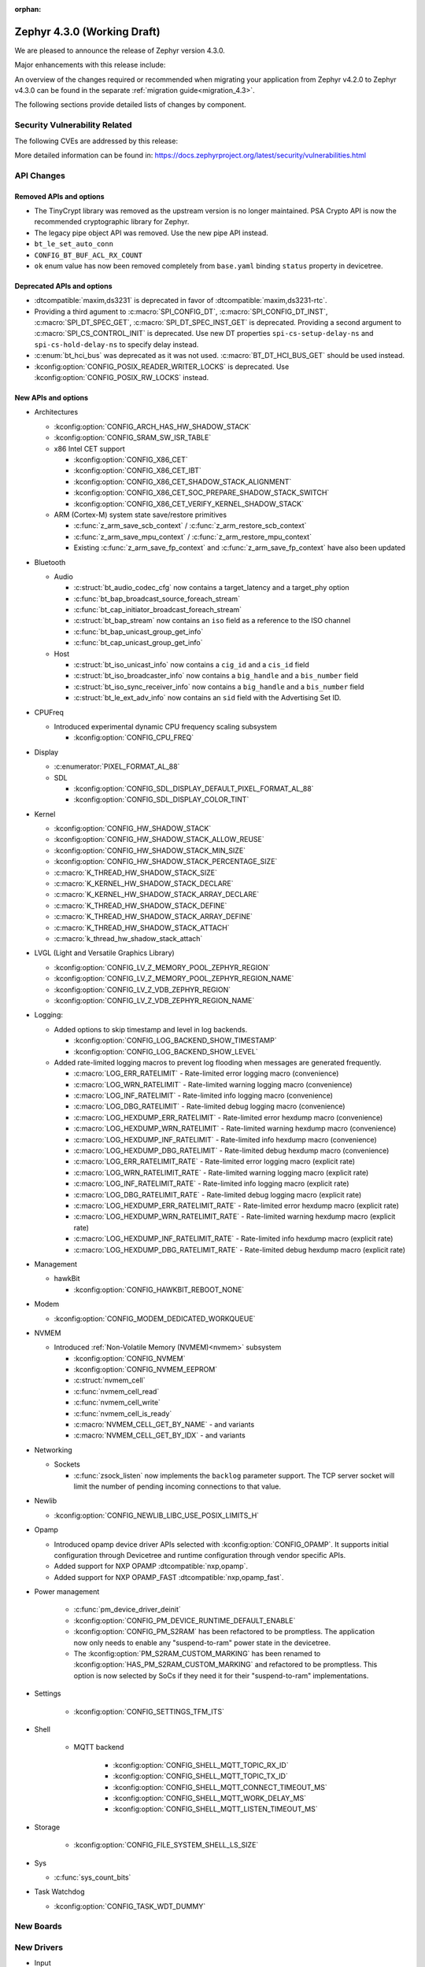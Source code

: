 :orphan:

..
  What goes here: removed/deprecated apis, new boards, new drivers, notable
  features. If you feel like something new can be useful to a user, put it
  under "Other Enhancements" in the first paragraph, if you feel like something
  is worth mentioning in the project media (release blog post, release
  livestream) put it under "Major enhancement".
..
  If you are describing a feature or functionality, consider adding it to the
  actual project documentation rather than the release notes, so that the
  information does not get lost in time.
..
  No list of bugfixes, minor changes, those are already in the git log, this is
  not a changelog.
..
  Does the entry have a link that contains the details? Just add the link, if
  you think it needs more details, put them in the content that shows up on the
  link.
..
  Are you thinking about generating this? Don't put anything at all.
..
  Does the thing require the user to change their application? Put it on the
  migration guide instead. (TODO: move the removed APIs section in the
  migration guide)

.. _zephyr_4.3:

Zephyr 4.3.0 (Working Draft)
############################

We are pleased to announce the release of Zephyr version 4.3.0.

Major enhancements with this release include:

An overview of the changes required or recommended when migrating your application from Zephyr
v4.2.0 to Zephyr v4.3.0 can be found in the separate :ref:`migration guide<migration_4.3>`.

The following sections provide detailed lists of changes by component.

Security Vulnerability Related
******************************
The following CVEs are addressed by this release:

More detailed information can be found in:
https://docs.zephyrproject.org/latest/security/vulnerabilities.html

API Changes
***********

..
  Only removed, deprecated and new APIs, changes go in migration guide.

Removed APIs and options
========================

* The TinyCrypt library was removed as the upstream version is no longer maintained.
  PSA Crypto API is now the recommended cryptographic library for Zephyr.
* The legacy pipe object API was removed. Use the new pipe API instead.
* ``bt_le_set_auto_conn``
* ``CONFIG_BT_BUF_ACL_RX_COUNT``
* ``ok`` enum value has now been removed completely from ``base.yaml`` binding ``status`` property in devicetree.

Deprecated APIs and options
===========================

* :dtcompatible:`maxim,ds3231` is deprecated in favor of :dtcompatible:`maxim,ds3231-rtc`.
* Providing a third agument to :c:macro:`SPI_CONFIG_DT`, :c:macro:`SPI_CONFIG_DT_INST`,
  :c:macro:`SPI_DT_SPEC_GET`, :c:macro:`SPI_DT_SPEC_INST_GET` is deprecated. Providing a
  second argument to :c:macro:`SPI_CS_CONTROL_INIT` is deprecated. Use new DT properties
  ``spi-cs-setup-delay-ns`` and ``spi-cs-hold-delay-ns`` to specify delay instead.

* :c:enum:`bt_hci_bus` was deprecated as it was not used. :c:macro:`BT_DT_HCI_BUS_GET` should be
  used instead.

* :kconfig:option:`CONFIG_POSIX_READER_WRITER_LOCKS` is deprecated. Use :kconfig:option:`CONFIG_POSIX_RW_LOCKS` instead.

New APIs and options
====================

..
  Link to new APIs here, in a group if you think it's necessary, no need to get
  fancy just list the link, that should contain the documentation. If you feel
  like you need to add more details, add them in the API documentation code
  instead.

.. zephyr-keep-sorted-start re(^\* \w)

* Architectures

  * :kconfig:option:`CONFIG_ARCH_HAS_HW_SHADOW_STACK`
  * :kconfig:option:`CONFIG_SRAM_SW_ISR_TABLE`

  * x86 Intel CET support

    * :kconfig:option:`CONFIG_X86_CET`
    * :kconfig:option:`CONFIG_X86_CET_IBT`
    * :kconfig:option:`CONFIG_X86_CET_SHADOW_STACK_ALIGNMENT`
    * :kconfig:option:`CONFIG_X86_CET_SOC_PREPARE_SHADOW_STACK_SWITCH`
    * :kconfig:option:`CONFIG_X86_CET_VERIFY_KERNEL_SHADOW_STACK`

  * ARM (Cortex-M) system state save/restore primitives

    * :c:func:`z_arm_save_scb_context` / :c:func:`z_arm_restore_scb_context`
    * :c:func:`z_arm_save_mpu_context` / :c:func:`z_arm_restore_mpu_context`
    * Existing :c:func:`z_arm_save_fp_context` and :c:func:`z_arm_save_fp_context` have also been updated

* Bluetooth

  * Audio

    * :c:struct:`bt_audio_codec_cfg` now contains a target_latency and a target_phy option
    * :c:func:`bt_bap_broadcast_source_foreach_stream`
    * :c:func:`bt_cap_initiator_broadcast_foreach_stream`
    * :c:struct:`bt_bap_stream` now contains an ``iso`` field as a reference to the ISO channel
    * :c:func:`bt_bap_unicast_group_get_info`
    * :c:func:`bt_cap_unicast_group_get_info`

  * Host

    * :c:struct:`bt_iso_unicast_info` now contains a ``cig_id`` and a ``cis_id`` field
    * :c:struct:`bt_iso_broadcaster_info` now contains a ``big_handle`` and a ``bis_number`` field
    * :c:struct:`bt_iso_sync_receiver_info` now contains a ``big_handle`` and a ``bis_number`` field
    * :c:struct:`bt_le_ext_adv_info` now contains an ``sid`` field with the Advertising Set ID.

* CPUFreq

  * Introduced experimental dynamic CPU frequency scaling subsystem

    * :kconfig:option:`CONFIG_CPU_FREQ`

* Display

  * :c:enumerator:`PIXEL_FORMAT_AL_88`

  * SDL

    * :kconfig:option:`CONFIG_SDL_DISPLAY_DEFAULT_PIXEL_FORMAT_AL_88`
    * :kconfig:option:`CONFIG_SDL_DISPLAY_COLOR_TINT`

* Kernel

  * :kconfig:option:`CONFIG_HW_SHADOW_STACK`
  * :kconfig:option:`CONFIG_HW_SHADOW_STACK_ALLOW_REUSE`
  * :kconfig:option:`CONFIG_HW_SHADOW_STACK_MIN_SIZE`
  * :kconfig:option:`CONFIG_HW_SHADOW_STACK_PERCENTAGE_SIZE`
  * :c:macro:`K_THREAD_HW_SHADOW_STACK_SIZE`
  * :c:macro:`K_KERNEL_HW_SHADOW_STACK_DECLARE`
  * :c:macro:`K_KERNEL_HW_SHADOW_STACK_ARRAY_DECLARE`
  * :c:macro:`K_THREAD_HW_SHADOW_STACK_DEFINE`
  * :c:macro:`K_THREAD_HW_SHADOW_STACK_ARRAY_DEFINE`
  * :c:macro:`K_THREAD_HW_SHADOW_STACK_ATTACH`
  * :c:macro:`k_thread_hw_shadow_stack_attach`

* LVGL (Light and Versatile Graphics Library)

  * :kconfig:option:`CONFIG_LV_Z_MEMORY_POOL_ZEPHYR_REGION`
  * :kconfig:option:`CONFIG_LV_Z_MEMORY_POOL_ZEPHYR_REGION_NAME`
  * :kconfig:option:`CONFIG_LV_Z_VDB_ZEPHYR_REGION`
  * :kconfig:option:`CONFIG_LV_Z_VDB_ZEPHYR_REGION_NAME`

* Logging:

  * Added options to skip timestamp and level in log backends.

    * :kconfig:option:`CONFIG_LOG_BACKEND_SHOW_TIMESTAMP`
    * :kconfig:option:`CONFIG_LOG_BACKEND_SHOW_LEVEL`

  * Added rate-limited logging macros to prevent log flooding when messages are generated frequently.

    * :c:macro:`LOG_ERR_RATELIMIT` - Rate-limited error logging macro (convenience)
    * :c:macro:`LOG_WRN_RATELIMIT` - Rate-limited warning logging macro (convenience)
    * :c:macro:`LOG_INF_RATELIMIT` - Rate-limited info logging macro (convenience)
    * :c:macro:`LOG_DBG_RATELIMIT` - Rate-limited debug logging macro (convenience)
    * :c:macro:`LOG_HEXDUMP_ERR_RATELIMIT` - Rate-limited error hexdump macro (convenience)
    * :c:macro:`LOG_HEXDUMP_WRN_RATELIMIT` - Rate-limited warning hexdump macro (convenience)
    * :c:macro:`LOG_HEXDUMP_INF_RATELIMIT` - Rate-limited info hexdump macro (convenience)
    * :c:macro:`LOG_HEXDUMP_DBG_RATELIMIT` - Rate-limited debug hexdump macro (convenience)
    * :c:macro:`LOG_ERR_RATELIMIT_RATE` - Rate-limited error logging macro (explicit rate)
    * :c:macro:`LOG_WRN_RATELIMIT_RATE` - Rate-limited warning logging macro (explicit rate)
    * :c:macro:`LOG_INF_RATELIMIT_RATE` - Rate-limited info logging macro (explicit rate)
    * :c:macro:`LOG_DBG_RATELIMIT_RATE` - Rate-limited debug logging macro (explicit rate)
    * :c:macro:`LOG_HEXDUMP_ERR_RATELIMIT_RATE` - Rate-limited error hexdump macro (explicit rate)
    * :c:macro:`LOG_HEXDUMP_WRN_RATELIMIT_RATE` - Rate-limited warning hexdump macro (explicit rate)
    * :c:macro:`LOG_HEXDUMP_INF_RATELIMIT_RATE` - Rate-limited info hexdump macro (explicit rate)
    * :c:macro:`LOG_HEXDUMP_DBG_RATELIMIT_RATE` - Rate-limited debug hexdump macro (explicit rate)

* Management

  * hawkBit

    * :kconfig:option:`CONFIG_HAWKBIT_REBOOT_NONE`

* Modem

  * :kconfig:option:`CONFIG_MODEM_DEDICATED_WORKQUEUE`

* NVMEM

  * Introduced :ref:`Non-Volatile Memory (NVMEM)<nvmem>` subsystem

    * :kconfig:option:`CONFIG_NVMEM`
    * :kconfig:option:`CONFIG_NVMEM_EEPROM`
    * :c:struct:`nvmem_cell`
    * :c:func:`nvmem_cell_read`
    * :c:func:`nvmem_cell_write`
    * :c:func:`nvmem_cell_is_ready`
    * :c:macro:`NVMEM_CELL_GET_BY_NAME` - and variants
    * :c:macro:`NVMEM_CELL_GET_BY_IDX` - and variants

* Networking

  * Sockets

    * :c:func:`zsock_listen` now implements the ``backlog`` parameter support. The TCP server
      socket will limit the number of pending incoming connections to that value.

* Newlib

  * :kconfig:option:`CONFIG_NEWLIB_LIBC_USE_POSIX_LIMITS_H`

* Opamp

  * Introduced opamp device driver APIs selected with :kconfig:option:`CONFIG_OPAMP`. It supports
    initial configuration through Devicetree and runtime configuration through vendor specific APIs.
  * Added support for NXP OPAMP :dtcompatible:`nxp,opamp`.
  * Added support for NXP OPAMP_FAST :dtcompatible:`nxp,opamp_fast`.

* Power management

   * :c:func:`pm_device_driver_deinit`
   * :kconfig:option:`CONFIG_PM_DEVICE_RUNTIME_DEFAULT_ENABLE`
   * :kconfig:option:`CONFIG_PM_S2RAM` has been refactored to be promptless. The application now
     only needs to enable any "suspend-to-ram" power state in the devicetree.
   * The :kconfig:option:`PM_S2RAM_CUSTOM_MARKING` has been renamed to
     :kconfig:option:`HAS_PM_S2RAM_CUSTOM_MARKING` and refactored to be promptless. This option
     is now selected by SoCs if they need it for their "suspend-to-ram" implementations.

* Settings

   * :kconfig:option:`CONFIG_SETTINGS_TFM_ITS`

* Shell

   * MQTT backend

      * :kconfig:option:`CONFIG_SHELL_MQTT_TOPIC_RX_ID`
      * :kconfig:option:`CONFIG_SHELL_MQTT_TOPIC_TX_ID`
      * :kconfig:option:`CONFIG_SHELL_MQTT_CONNECT_TIMEOUT_MS`
      * :kconfig:option:`CONFIG_SHELL_MQTT_WORK_DELAY_MS`
      * :kconfig:option:`CONFIG_SHELL_MQTT_LISTEN_TIMEOUT_MS`

* Storage

    * :kconfig:option:`CONFIG_FILE_SYSTEM_SHELL_LS_SIZE`

* Sys

  * :c:func:`sys_count_bits`

* Task Watchdog

  * :kconfig:option:`CONFIG_TASK_WDT_DUMMY`

.. zephyr-keep-sorted-stop

New Boards
**********

..
  You may update this list as you contribute a new board during the release cycle, in order to make
  it visible to people who might be looking at the working draft of the release notes. However, note
  that this list will be recomputed at the time of the release, so you don't *have* to update it.
  In any case, just link the board, further details go in the board description.

New Drivers
***********

..
  Same as above for boards, this will also be recomputed at the time of the release.
  Just link the driver, further details go in the binding description

* Input

   * :dtcompatible:`chipsemi,chsc5x`

* Interrupt controller

   * STM32 EXTI interrupt/event controller (:dtcompatible:`st,stm32-exti`) has a dedicated driver and API now, separate from STM32 GPIO Interrupt Control driver.

* MFD
   * IRQ support has been added for X-Power AXP2101 MFD device. It gets automatically
     enabled as soon as device-tree property ``int-gpios`` is defined on the device node.

   * Support for the power button found on the X-Power AXP2101 MFD is added and can be enabled
     via :kconfig:option:`MFD_AXP2101_POWER_BUTTON`. This feature requires interrupt support to
     be enabled.

* RTC

   * STM32 RTC driver has been updated to use the new STM32 EXTI interrupt controller API

* Sensors

   * :dtcompatible:`we,wsen-isds-2536030320001`

New Samples
***********

..
  Same as above for boards and drivers, this will also be recomputed at the time of the release.
 Just link the sample, further details go in the sample documentation itself.

* Added a new sample :zephyr:code-sample:`opamp_output_measure` showing how to use the opamp device driver.

Libraries / Subsystems
**********************

* Logging:

  * Added hybrid rate-limited logging macros to prevent log flooding when messages are generated frequently.
    The system provides both convenience macros (using default rate from :kconfig:option:`CONFIG_LOG_RATELIMIT_INTERVAL_MS`)
    and explicit rate macros (with custom rate parameter). This follows Linux's ``printk_ratelimited`` pattern
    while providing more flexibility. The rate limiting is per-macro-call-site, meaning that each unique call
    to a rate-limited macro has its own independent rate limit. Rate-limited logging can be globally enabled/disabled
    via :kconfig:option:`CONFIG_LOG_RATELIMIT`. When rate limiting is disabled, the behavior can be controlled
    via :kconfig:option:`CONFIG_LOG_RATELIMIT_FALLBACK` to either log all messages or drop them completely.
    For more details, see :ref:`logging_ratelimited`.

* Secure storage

  * The experimental status has been removed. (:github:`96483`)

Other notable changes
*********************

..
  Any more descriptive subsystem or driver changes. Do you really want to write
  a paragraph or is it enough to link to the api/driver/Kconfig/board page above?

* Nordic Semiconductor nRF54L09 PDK (``nrf54l09pdk``), which only targeted an emulator, has been removed
  from the tree. It will be replaced with a proper board definition as soon as it's available.

* Removed support for Nordic Semiconductor nRF54L20 PDK (``nrf54l20pdk``) since it is
  replaced with :zephyr:board:`nrf54lm20dk` (``nrf54lm20dk``).
